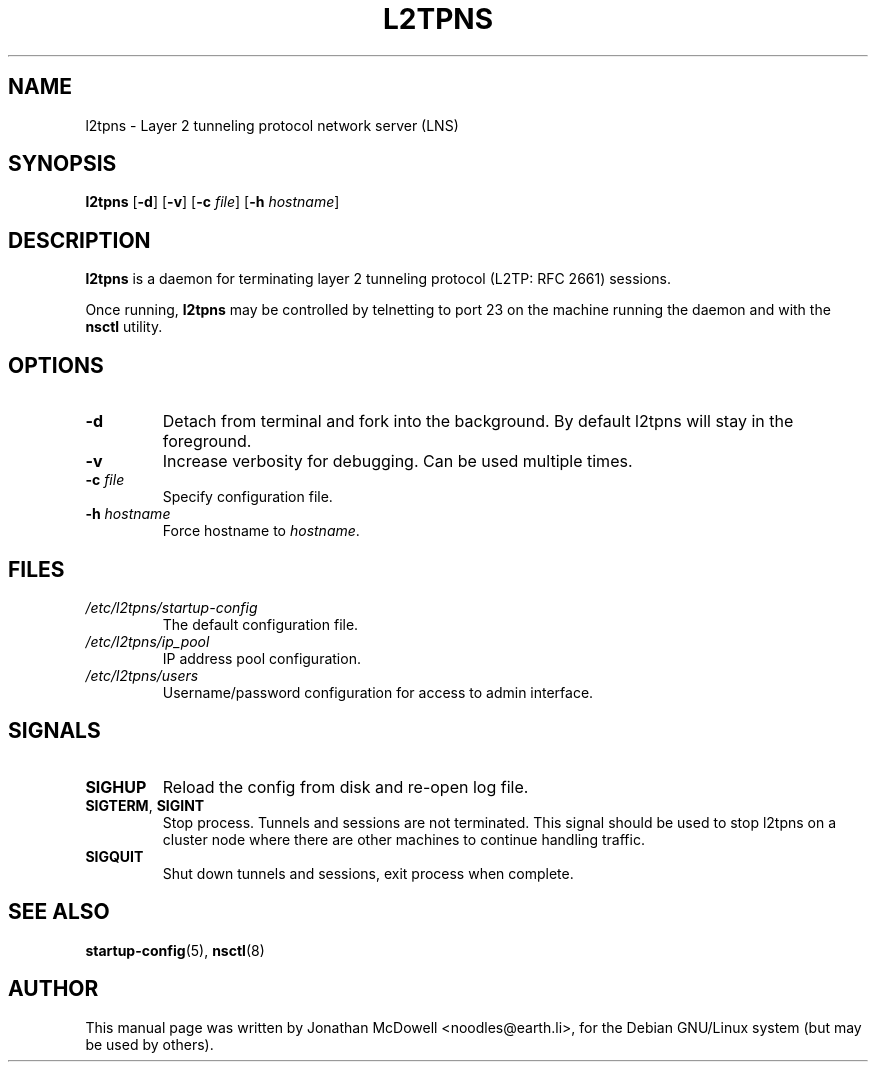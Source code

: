 .\" -*- nroff -*-
.de Id
.ds Dt \\$4 \\$5
..
.Id $Id: l2tpns.8,v 1.4 2005/06/12 06:09:35 bodea Exp $
.TH L2TPNS 8 "\*(Dt" L2TPNS "System Management Commands"
.SH NAME
l2tpns \- Layer 2 tunneling protocol network server (LNS)
.SH SYNOPSIS
.B l2tpns
.RB [ \-d ]
.RB [ \-v ]
.RB [ \-c
.IR file ]
.RB [ \-h
.IR hostname ]
.SH DESCRIPTION
.B l2tpns
is a daemon for terminating layer 2 tunneling protocol (L2TP: RFC
2661) sessions.
.PP
Once running,
.B l2tpns
may be controlled by telnetting to port 23 on the machine running the
daemon and with the
.B nsctl
utility.
.SH OPTIONS
.TP
.B \-d
Detach from terminal and fork into the background. By default l2tpns
will stay in the foreground.
.TP
.B \-v
Increase verbosity for debugging. Can be used multiple times.
.TP
.BI "\-c " file
Specify configuration file.
.TP
.BI "\-h " hostname
Force hostname to
.IR hostname .
.SH FILES
.TP
.I /etc/l2tpns/startup-config
The default configuration file.
.TP
.I /etc/l2tpns/ip_pool
IP address pool configuration.
.TP
.I /etc/l2tpns/users
Username/password configuration for access to admin interface.
.SH SIGNALS
.TP
.B SIGHUP
Reload the config from disk and re-open log file.
.TP
.BR SIGTERM ", " SIGINT
Stop process.  Tunnels and sessions are not terminated.  This signal
should be used to stop l2tpns on a cluster node where there are other
machines to continue handling traffic.
.TP
.B SIGQUIT
Shut down tunnels and sessions, exit process when complete.
.SH SEE ALSO
.BR startup-config (5),
.BR nsctl (8)
.SH AUTHOR
This manual page was written by Jonathan McDowell <noodles@earth.li>,
for the Debian GNU/Linux system (but may be used by others).
